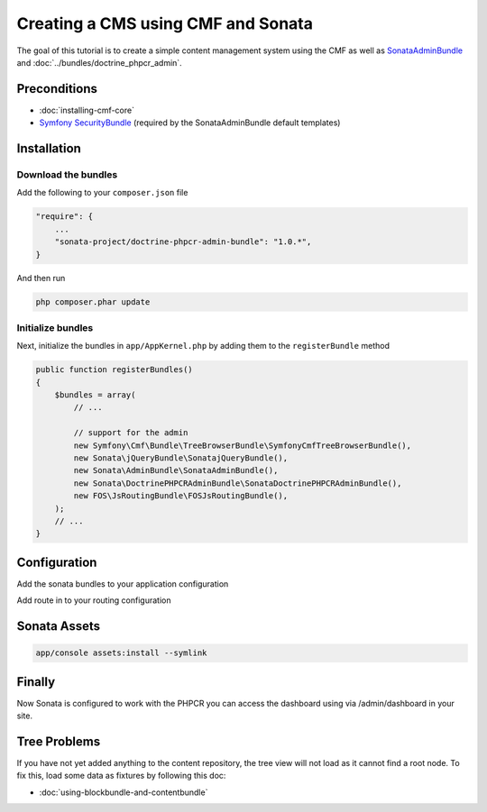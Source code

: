 Creating a CMS using CMF and Sonata
===================================

The goal of this tutorial is to create a simple content management system using the CMF as well as
`SonataAdminBundle <https://github.com/sonata-project/SonataAdminBundle>`_ and :doc:`../bundles/doctrine_phpcr_admin`.


.. index:: Sonata, SonataAdminBundle, SonataDoctrinePHPCRAdminBundle, SonatajQueryBundle, FOSJsRoutingBundle, TreeBundle, TreeBrowserBundle

Preconditions
-------------

- :doc:`installing-cmf-core`
- `Symfony SecurityBundle <http://symfony.com/doc/master/book/security.html>`_ (required by the SonataAdminBundle default templates)

Installation
------------

Download the bundles
~~~~~~~~~~~~~~~~~~~~
Add the following to your ``composer.json`` file

.. code-block:: javascript

    "require": {
        ...
        "sonata-project/doctrine-phpcr-admin-bundle": "1.0.*",
    }

And then run

.. code-block:: bash

    php composer.phar update

Initialize bundles
~~~~~~~~~~~~~~~~~~
Next, initialize the bundles in ``app/AppKernel.php`` by adding them to the ``registerBundle`` method

.. code-block:: php

    public function registerBundles()
    {
        $bundles = array(
            // ...

            // support for the admin
            new Symfony\Cmf\Bundle\TreeBrowserBundle\SymfonyCmfTreeBrowserBundle(),
            new Sonata\jQueryBundle\SonatajQueryBundle(),
            new Sonata\AdminBundle\SonataAdminBundle(),
            new Sonata\DoctrinePHPCRAdminBundle\SonataDoctrinePHPCRAdminBundle(),
            new FOS\JsRoutingBundle\FOSJsRoutingBundle(),
        );
        // ...
    }

Configuration
-------------

Add the sonata bundles to your application configuration

.. configuration-block::

    .. code-block:: yaml

        # app/config/config.yml
        sonata_block:
            default_contexts: [cms]
            blocks:
                sonata.admin.block.admin_list:
                    contexts:   [admin]
                sonata_admin_doctrine_phpcr.tree_block:
                    settings:
                        id: '/cms'
                    contexts:   [admin]

        sonata_admin:
            templates:
                # default global templates
                ajax:    SonataAdminBundle::ajax_layout.html.twig
            dashboard:
                blocks:
                    # display a dashboard block
                    - { position: right, type: sonata.admin.block.admin_list }
                    - { position: left, type: sonata_admin_doctrine_phpcr.tree_block }

        sonata_doctrine_phpcr_admin:
            document_tree:
                Doctrine\PHPCR\Odm\Document\Generic:
                    valid_children:
                        - all
                Symfony\Cmf\Bundle\SimpleCmsBundle\Document\Page: ~
                Symfony\Cmf\Bundle\RoutingExtraBundle\Document\Route:
                    valid_children:
                        - Symfony\Cmf\Bundle\RoutingExtraBundle\Document\Route
                        - Symfony\Cmf\Bundle\RoutingExtraBundle\Document\RedirectRoute
                Symfony\Cmf\Bundle\RoutingExtraBundle\Document\RedirectRoute:
                    valid_children: []
                Symfony\Cmf\Bundle\MenuBundle\Document\MenuNode:
                    valid_children:
                        - Symfony\Cmf\Bundle\MenuBundle\Document\MenuNode
                        - Symfony\Cmf\Bundle\MenuBundle\Document\MultilangMenuNode
                Symfony\Cmf\Bundle\MenuBundle\Document\MultilangMenuNode:
                    valid_children:
                        - Symfony\Cmf\Bundle\MenuBundle\Document\MenuNode
                        - Symfony\Cmf\Bundle\MenuBundle\Document\MultilangMenuNode

        fos_js_routing:
            routes_to_expose:
                - admin_sandbox_main_editablestaticcontent_create
                - admin_sandbox_main_editablestaticcontent_delete
                - admin_sandbox_main_editablestaticcontent_edit
                - admin_bundle_menu_menunode_create
                - admin_bundle_menu_menunode_delete
                - admin_bundle_menu_menunode_edit
                - admin_bundle_menu_multilangmenunode_create
                - admin_bundle_menu_multilangmenunode_delete
                - admin_bundle_menu_multilangmenunode_edit
                - admin_bundle_content_multilangstaticcontent_create
                - admin_bundle_content_multilangstaticcontent_delete
                - admin_bundle_content_multilangstaticcontent_edit
                - admin_bundle_routingextra_route_create
                - admin_bundle_routingextra_route_delete
                - admin_bundle_routingextra_route_edit
                - admin_bundle_simplecms_page_create
                - admin_bundle_simplecms_page_delete
                - admin_bundle_simplecms_page_edit
                - symfony_cmf_tree_browser.phpcr_children
                - symfony_cmf_tree_browser.phpcr_move
                - sonata.admin.doctrine_phpcr.phpcrodm_children
                - sonata.admin.doctrine_phpcr.phpcrodm_move

Add route in to your routing configuration

.. configuration-block::

    .. code-block:: yaml

        # app/config/routing.yml
        admin:
            resource: '@SonataAdminBundle/Resources/config/routing/sonata_admin.xml'
            prefix: /admin

        sonata_admin:
            resource: .
            type: sonata_admin
            prefix: /admin

        fos_js_routing:
            resource: "@FOSJsRoutingBundle/Resources/config/routing/routing.xml"

        symfony_cmf_tree:
            resource: .
            type: 'symfony_cmf_tree'


Sonata Assets
-------------

.. code-block:: bash

    app/console assets:install --symlink


Finally
-------

Now Sonata is configured to work with the PHPCR you can access the dashboard using via /admin/dashboard in your site.


Tree Problems
-------------

If you have not yet added anything to the content repository, the tree view will not load as it
cannot find a root node. To fix this, load some data as fixtures by following this doc:

- :doc:`using-blockbundle-and-contentbundle`
